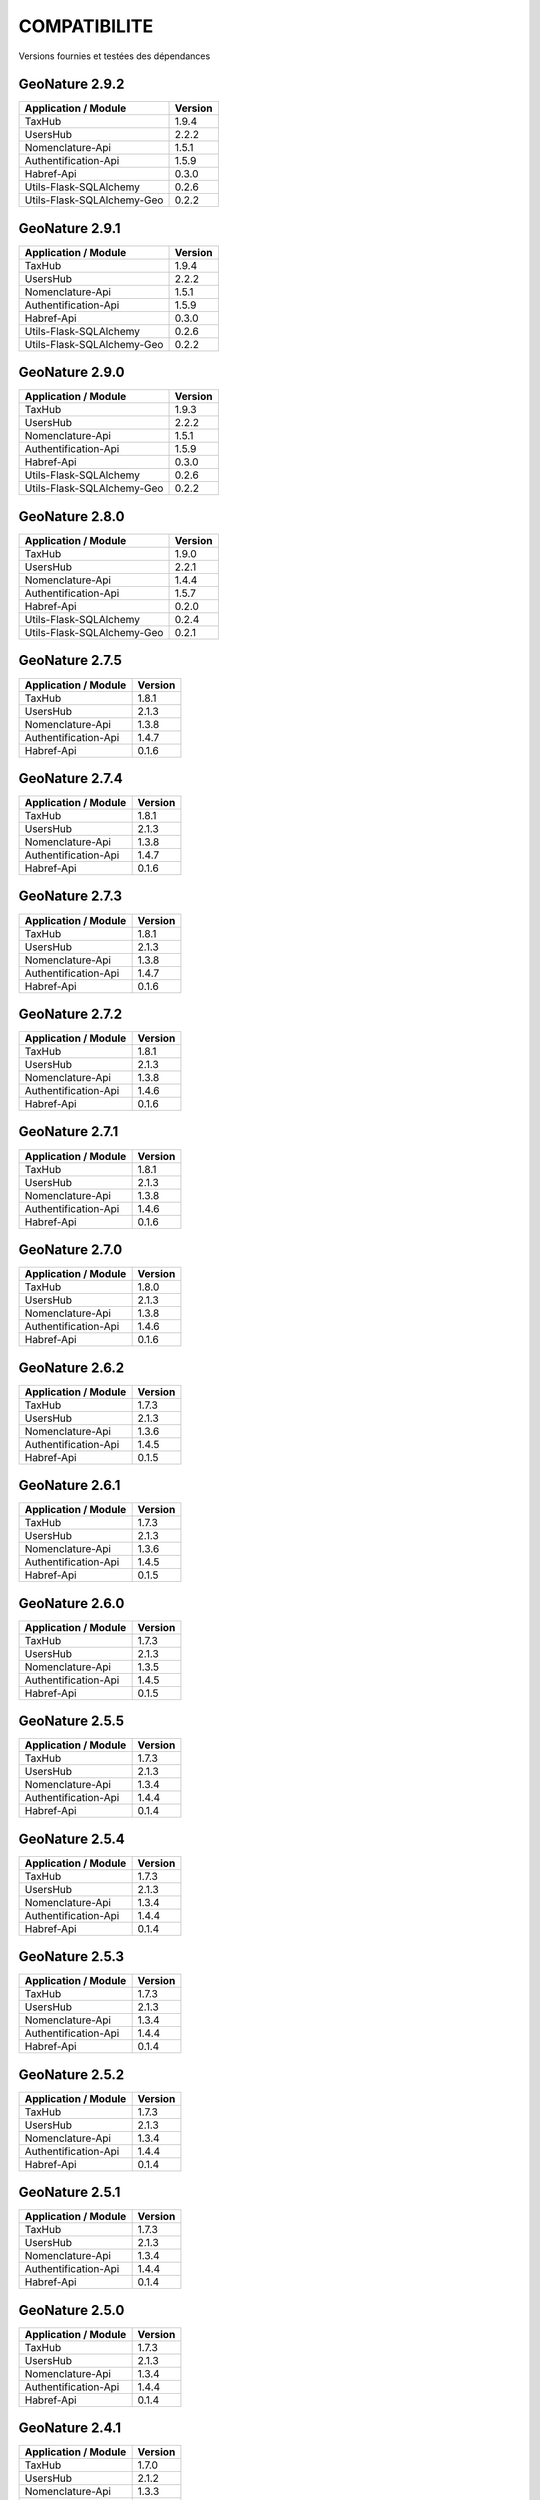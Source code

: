 COMPATIBILITE
=============

Versions fournies et testées des dépendances

GeoNature 2.9.2
---------------

+----------------------------+---------+
| Application / Module       | Version |
+============================+=========+
| TaxHub                     | 1.9.4   |
+----------------------------+---------+
| UsersHub                   | 2.2.2   |
+----------------------------+---------+
| Nomenclature-Api           | 1.5.1   |
+----------------------------+---------+
| Authentification-Api       | 1.5.9   |
+----------------------------+---------+
| Habref-Api                 | 0.3.0   |
+----------------------------+---------+
| Utils-Flask-SQLAlchemy     | 0.2.6   |
+----------------------------+---------+
| Utils-Flask-SQLAlchemy-Geo | 0.2.2   |
+----------------------------+---------+

GeoNature 2.9.1
---------------

+----------------------------+---------+
| Application / Module       | Version |
+============================+=========+
| TaxHub                     | 1.9.4   |
+----------------------------+---------+
| UsersHub                   | 2.2.2   |
+----------------------------+---------+
| Nomenclature-Api           | 1.5.1   |
+----------------------------+---------+
| Authentification-Api       | 1.5.9   |
+----------------------------+---------+
| Habref-Api                 | 0.3.0   |
+----------------------------+---------+
| Utils-Flask-SQLAlchemy     | 0.2.6   |
+----------------------------+---------+
| Utils-Flask-SQLAlchemy-Geo | 0.2.2   |
+----------------------------+---------+

GeoNature 2.9.0
---------------

+----------------------------+---------+
| Application / Module       | Version |
+============================+=========+
| TaxHub                     | 1.9.3   |
+----------------------------+---------+
| UsersHub                   | 2.2.2   |
+----------------------------+---------+
| Nomenclature-Api           | 1.5.1   |
+----------------------------+---------+
| Authentification-Api       | 1.5.9   |
+----------------------------+---------+
| Habref-Api                 | 0.3.0   |
+----------------------------+---------+
| Utils-Flask-SQLAlchemy     | 0.2.6   |
+----------------------------+---------+
| Utils-Flask-SQLAlchemy-Geo | 0.2.2   |
+----------------------------+---------+

GeoNature 2.8.0
---------------

+----------------------------+---------+
| Application / Module       | Version |
+============================+=========+
| TaxHub                     | 1.9.0   |
+----------------------------+---------+
| UsersHub                   | 2.2.1   |
+----------------------------+---------+
| Nomenclature-Api           | 1.4.4   |
+----------------------------+---------+
| Authentification-Api       | 1.5.7   |
+----------------------------+---------+
| Habref-Api                 | 0.2.0   |
+----------------------------+---------+
| Utils-Flask-SQLAlchemy     | 0.2.4   |
+----------------------------+---------+
| Utils-Flask-SQLAlchemy-Geo | 0.2.1   |
+----------------------------+---------+

GeoNature 2.7.5
---------------

+------------------------+-----------+
| Application / Module   | Version   |
+========================+===========+
| TaxHub                 | 1.8.1     |
+------------------------+-----------+
| UsersHub               | 2.1.3     |
+------------------------+-----------+
| Nomenclature-Api       | 1.3.8     |
+------------------------+-----------+
| Authentification-Api   | 1.4.7     |
+------------------------+-----------+
| Habref-Api             | 0.1.6     |
+------------------------+-----------+

GeoNature 2.7.4
---------------

+------------------------+-----------+
| Application / Module   | Version   |
+========================+===========+
| TaxHub                 | 1.8.1     |
+------------------------+-----------+
| UsersHub               | 2.1.3     |
+------------------------+-----------+
| Nomenclature-Api       | 1.3.8     |
+------------------------+-----------+
| Authentification-Api   | 1.4.7     |
+------------------------+-----------+
| Habref-Api             | 0.1.6     |
+------------------------+-----------+

GeoNature 2.7.3
---------------

+------------------------+-----------+
| Application / Module   | Version   |
+========================+===========+
| TaxHub                 | 1.8.1     |
+------------------------+-----------+
| UsersHub               | 2.1.3     |
+------------------------+-----------+
| Nomenclature-Api       | 1.3.8     |
+------------------------+-----------+
| Authentification-Api   | 1.4.7     |
+------------------------+-----------+
| Habref-Api             | 0.1.6     |
+------------------------+-----------+

GeoNature 2.7.2
---------------

+------------------------+-----------+
| Application / Module   | Version   |
+========================+===========+
| TaxHub                 | 1.8.1     |
+------------------------+-----------+
| UsersHub               | 2.1.3     |
+------------------------+-----------+
| Nomenclature-Api       | 1.3.8     |
+------------------------+-----------+
| Authentification-Api   | 1.4.6     |
+------------------------+-----------+
| Habref-Api             | 0.1.6     |
+------------------------+-----------+

GeoNature 2.7.1
---------------

+------------------------+-----------+
| Application / Module   | Version   |
+========================+===========+
| TaxHub                 | 1.8.1     |
+------------------------+-----------+
| UsersHub               | 2.1.3     |
+------------------------+-----------+
| Nomenclature-Api       | 1.3.8     |
+------------------------+-----------+
| Authentification-Api   | 1.4.6     |
+------------------------+-----------+
| Habref-Api             | 0.1.6     |
+------------------------+-----------+

GeoNature 2.7.0
---------------

+------------------------+-----------+
| Application / Module   | Version   |
+========================+===========+
| TaxHub                 | 1.8.0     |
+------------------------+-----------+
| UsersHub               | 2.1.3     |
+------------------------+-----------+
| Nomenclature-Api       | 1.3.8     |
+------------------------+-----------+
| Authentification-Api   | 1.4.6     |
+------------------------+-----------+
| Habref-Api             | 0.1.6     |
+------------------------+-----------+

GeoNature 2.6.2
---------------

+------------------------+-----------+
| Application / Module   | Version   |
+========================+===========+
| TaxHub                 | 1.7.3     |
+------------------------+-----------+
| UsersHub               | 2.1.3     |
+------------------------+-----------+
| Nomenclature-Api       | 1.3.6     |
+------------------------+-----------+
| Authentification-Api   | 1.4.5     |
+------------------------+-----------+
| Habref-Api             | 0.1.5     |
+------------------------+-----------+

GeoNature 2.6.1
---------------

+------------------------+-----------+
| Application / Module   | Version   |
+========================+===========+
| TaxHub                 | 1.7.3     |
+------------------------+-----------+
| UsersHub               | 2.1.3     |
+------------------------+-----------+
| Nomenclature-Api       | 1.3.6     |
+------------------------+-----------+
| Authentification-Api   | 1.4.5     |
+------------------------+-----------+
| Habref-Api             | 0.1.5     |
+------------------------+-----------+

GeoNature 2.6.0
---------------

+------------------------+-----------+
| Application / Module   | Version   |
+========================+===========+
| TaxHub                 | 1.7.3     |
+------------------------+-----------+
| UsersHub               | 2.1.3     |
+------------------------+-----------+
| Nomenclature-Api       | 1.3.5     |
+------------------------+-----------+
| Authentification-Api   | 1.4.5     |
+------------------------+-----------+
| Habref-Api             | 0.1.5     |
+------------------------+-----------+

GeoNature 2.5.5
---------------

+------------------------+-----------+
| Application / Module   | Version   |
+========================+===========+
| TaxHub                 | 1.7.3     |
+------------------------+-----------+
| UsersHub               | 2.1.3     |
+------------------------+-----------+
| Nomenclature-Api       | 1.3.4     |
+------------------------+-----------+
| Authentification-Api   | 1.4.4     |
+------------------------+-----------+
| Habref-Api             | 0.1.4     |
+------------------------+-----------+

GeoNature 2.5.4
---------------

+------------------------+-----------+
| Application / Module   | Version   |
+========================+===========+
| TaxHub                 | 1.7.3     |
+------------------------+-----------+
| UsersHub               | 2.1.3     |
+------------------------+-----------+
| Nomenclature-Api       | 1.3.4     |
+------------------------+-----------+
| Authentification-Api   | 1.4.4     |
+------------------------+-----------+
| Habref-Api             | 0.1.4     |
+------------------------+-----------+

GeoNature 2.5.3
---------------

+------------------------+-----------+
| Application / Module   | Version   |
+========================+===========+
| TaxHub                 | 1.7.3     |
+------------------------+-----------+
| UsersHub               | 2.1.3     |
+------------------------+-----------+
| Nomenclature-Api       | 1.3.4     |
+------------------------+-----------+
| Authentification-Api   | 1.4.4     |
+------------------------+-----------+
| Habref-Api             | 0.1.4     |
+------------------------+-----------+

GeoNature 2.5.2
---------------

+------------------------+-----------+
| Application / Module   | Version   |
+========================+===========+
| TaxHub                 | 1.7.3     |
+------------------------+-----------+
| UsersHub               | 2.1.3     |
+------------------------+-----------+
| Nomenclature-Api       | 1.3.4     |
+------------------------+-----------+
| Authentification-Api   | 1.4.4     |
+------------------------+-----------+
| Habref-Api             | 0.1.4     |
+------------------------+-----------+

GeoNature 2.5.1
---------------

+------------------------+-----------+
| Application / Module   | Version   |
+========================+===========+
| TaxHub                 | 1.7.3     |
+------------------------+-----------+
| UsersHub               | 2.1.3     |
+------------------------+-----------+
| Nomenclature-Api       | 1.3.4     |
+------------------------+-----------+
| Authentification-Api   | 1.4.4     |
+------------------------+-----------+
| Habref-Api             | 0.1.4     |
+------------------------+-----------+

GeoNature 2.5.0
---------------

+------------------------+-----------+
| Application / Module   | Version   |
+========================+===========+
| TaxHub                 | 1.7.3     |
+------------------------+-----------+
| UsersHub               | 2.1.3     |
+------------------------+-----------+
| Nomenclature-Api       | 1.3.4     |
+------------------------+-----------+
| Authentification-Api   | 1.4.4     |
+------------------------+-----------+
| Habref-Api             | 0.1.4     |
+------------------------+-----------+

GeoNature 2.4.1
---------------

+------------------------+-----------+
| Application / Module   | Version   |
+========================+===========+
| TaxHub                 | 1.7.0     |
+------------------------+-----------+
| UsersHub               | 2.1.2     |
+------------------------+-----------+
| Nomenclature-Api       | 1.3.3     |
+------------------------+-----------+
| Authentification-Api   | 1.4.3     |
+------------------------+-----------+
| Habref-Api             | 0.1.3     |
+------------------------+-----------+

GeoNature 2.4.0
---------------

+------------------------+-----------+
| Application / Module   | Version   |
+========================+===========+
| TaxHub                 | 1.7.0     |
+------------------------+-----------+
| UsersHub               | 2.1.2     |
+------------------------+-----------+
| Nomenclature-Api       | 1.3.3     |
+------------------------+-----------+
| Authentification-Api   | 1.4.3     |
+------------------------+-----------+
| Habref-Api             | 0.1.3     |
+------------------------+-----------+

GeoNature 2.3.2
---------------

+------------------------+-----------+
| Application / Module   | Version   |
+========================+===========+
| TaxHub                 | 1.6.5     |
+------------------------+-----------+
| UsersHub               | 2.1.1     |
+------------------------+-----------+
| Nomenclature-Api       | 1.3.2     |
+------------------------+-----------+
| Authentification-Api   | 1.4.3     |
+------------------------+-----------+
| Habref-Api             | 0.1.2     |
+------------------------+-----------+

GeoNature 2.3.1
---------------

+------------------------+-----------+
| Application / Module   | Version   |
+========================+===========+
| TaxHub                 | 1.6.5     |
+------------------------+-----------+
| UsersHub               | 2.1.1     |
+------------------------+-----------+
| Nomenclature-Api       | 1.3.2     |
+------------------------+-----------+
| Authentification-Api   | 1.4.3     |
+------------------------+-----------+
| Habref-Api             | 0.1.2     |
+------------------------+-----------+

GeoNature 2.3.0
---------------

+------------------------+-----------+
| Application / Module   | Version   |
+========================+===========+
| TaxHub                 | 1.6.3     |
+------------------------+-----------+
| UsersHub               | 2.1.0     |
+------------------------+-----------+
| Nomenclature-Api       | 1.3.1     |
+------------------------+-----------+
| Authentification-Api   | 1.4.3     |
+------------------------+-----------+
| Habref-Api             | 0.1.2     |
+------------------------+-----------+

GeoNature 2.2.0
---------------

+------------------------+-----------+
| Application / Module   | Version   |
+========================+===========+
| TaxHub                 | 1.6.3     |
+------------------------+-----------+
| UsersHub               | 2.1.0     |
+------------------------+-----------+
| Nomenclature-Api       | 1.3.0     |
+------------------------+-----------+
| Authentification-Api   | 1.4.1     |
+------------------------+-----------+
| Occtax                 | 1.0.0     |
+------------------------+-----------+

GeoNature 2.1.2
---------------

+------------------------+-----------+
| Application / Module   | Version   |
+========================+===========+
| TaxHub                 | 1.6.3     |
+------------------------+-----------+
| UsersHub               | 2.0.3     |
+------------------------+-----------+
| Nomenclature-Api       | 1.2.6     |
+------------------------+-----------+
| Authentification-Api   | 1.3.3     |
+------------------------+-----------+
| Occtax                 | 1.0.0     |
+------------------------+-----------+

GeoNature 2.1.1
---------------

+------------------------+-----------+
| Application / Module   | Version   |
+========================+===========+
| TaxHub                 | 1.6.3     |
+------------------------+-----------+
| UsersHub               | 2.0.3     |
+------------------------+-----------+
| Nomenclature-Api       | 1.2.6     |
+------------------------+-----------+
| Authentification-Api   | 1.3.3     |
+------------------------+-----------+
| Occtax                 | 1.0.0     |
+------------------------+-----------+

GeoNature 2.1.0
---------------

+------------------------+-----------+
| Application / Module   | Version   |
+========================+===========+
| TaxHub                 | 1.6.2     |
+------------------------+-----------+
| UsersHub               | 2.0.3     |
+------------------------+-----------+
| Nomenclature-Api       | 1.2.5     |
+------------------------+-----------+
| Authentification-Api   | 1.3.3     |
+------------------------+-----------+
| Occtax                 | 1.0.0     |
+------------------------+-----------+


GeoNature 2.0.0
---------------

+------------------------+-----------+
| Application / Module   | Version   |
+========================+===========+
| TaxHub                 | 1.6.2     |
+------------------------+-----------+
| UsersHub               | 2.0.3     |
+------------------------+-----------+
| Nomenclature-Api       | 1.2.3     |
+------------------------+-----------+
| Authentification-Api   | 1.3.2     |
+------------------------+-----------+
| Occtax                 | 1.0.0     |
+------------------------+-----------+

GeoNature2 RC4.2
----------------

+------------------------+-----------+
| Application / Module   | Version   |
+========================+===========+
| TaxHub                 | 1.6.2     |
+------------------------+-----------+
| UsersHub               | 2.0.3     |
+------------------------+-----------+
| Nomenclature-Api       | 1.2.3     |
+------------------------+-----------+
| Authentification-Api   | 1.3.2     |
+------------------------+-----------+
| Occtax                 | 1.0.0     |
+------------------------+-----------+

GeoNature2 RC4.1
----------------

+------------------------+-----------+
| Application / Module   | Version   |
+========================+===========+
| TaxHub                 | 1.6.1     |
+------------------------+-----------+
| UsersHub               | 2.0.2     |
+------------------------+-----------+
| Nomenclature-Api       | 1.2.3     |
+------------------------+-----------+
| Authentification-Api   | 1.3.1     |
+------------------------+-----------+
| Occtax                 | 1.0.0     |
+------------------------+-----------+

GeoNature2 RC4
--------------

+------------------------+-----------+
| Application / Module   | Version   |
+========================+===========+
| TaxHub                 | 1.6.0     |
+------------------------+-----------+
| UsersHub               | 2.0.0     |
+------------------------+-----------+
| Nomenclature-Api       | 1.2.3     |
+------------------------+-----------+
| Authentification-Api   | 1.3.1     |
+------------------------+-----------+
| Occtax                 | 1.0.0     |
+------------------------+-----------+

GeoNature2 RC3
--------------

+------------------------+-----------+
| Application / Module   | Version   |
+========================+===========+
| TaxHub                 | 1.5.1     |
+------------------------+-----------+
| UsersHub               | 1.3.3     |
+------------------------+-----------+
| Nomenclature-Api       | 1.2.2     |
+------------------------+-----------+
| Authentification-Api   | 1.2.1     |
+------------------------+-----------+
| Occtax                 | 1.0.0     |
+------------------------+-----------+

GeoNature2 RC2
--------------

+------------------------+-----------+
| Application / Module   | Version   |
+========================+===========+
| TaxHub                 | 1.5.0     |
+------------------------+-----------+
| UsersHub               | 1.3.2     |
+------------------------+-----------+
| Nomenclature-Api       | 1.2.1     |
+------------------------+-----------+
| Authentification-Api   | 1.2.0     |
+------------------------+-----------+
| Occtax                 | 1.0.0     |
+------------------------+-----------+

GeoNature2 RC1
--------------

+------------------------+-----------+
| Application / Module   | Version   |
+========================+===========+
| TaxHub                 | 1.5.0     |
+------------------------+-----------+
| UsersHub               | 1.3.2     |
+------------------------+-----------+
| Nomenclature-Api       | 1.2.1     |
+------------------------+-----------+
| Authentification-Api   | 1.2.0     |
+------------------------+-----------+
| Occtax                 | 1.0.0     |
+------------------------+-----------+

GeoNature2 Beta5
----------------

+------------------------+-----------+
| Application / Module   | Version   |
+========================+===========+
| TaxHub                 | 1.4.0     |
+------------------------+-----------+
| UsersHub               | 1.3.1     |
+------------------------+-----------+
| Nomenclature-Api       | 1.1.0     |
+------------------------+-----------+
| Authentification-Api   | 1.1.0     |
+------------------------+-----------+
| Occtax                 | 1.0.0     |
+------------------------+-----------+


GeoNature2 Beta4
----------------

+------------------------+-----------+
| Application / Module   | Version   |
+========================+===========+
| TaxHub                 | 1.3.3     |
+------------------------+-----------+
| UsersHub               | 1.3.1     |
+------------------------+-----------+
| Nomenclature-Api       | 1.0.0     |
+------------------------+-----------+
| Authentification-Api   | 1.1.0     |
+------------------------+-----------+
| Occtax                 | 1.0.0     |
+------------------------+-----------+
